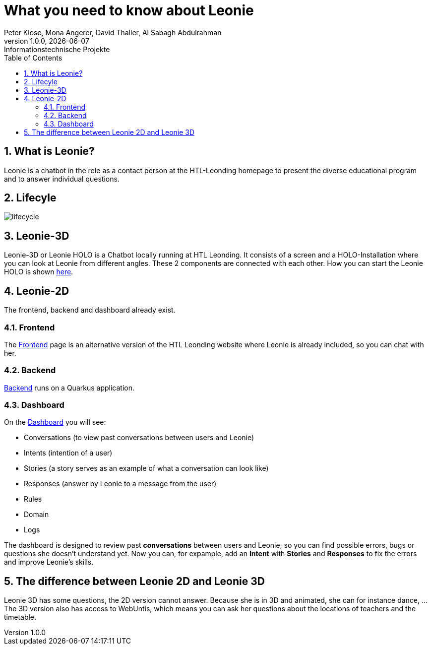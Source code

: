 = What you need to know about Leonie
Peter Klose, Mona Angerer, David Thaller, Al Sabagh Abdulrahman
1.0.0, {docdate}: Informationstechnische Projekte
ifndef::imagesdir[:imagesdir: images]
//:toc-placement!:  // prevents the generation of the doc at this position, so it can be printed afterwards
:sourcedir: ../src/main/java
:icons: font
:sectnums:    // Nummerierung der Überschriften / section numbering
:toc: left

//Need this blank line after ifdef, don't know why...
ifdef::backend-html5[]

// print the toc here (not at the default position)
//toc::[]
== What is Leonie?
Leonie  is a chatbot in the role as a contact person at the HTL-Leonding homepage to present the diverse educational program and to answer individual questions.


== Lifecyle

image::/images/lifecycle.jpeg[]

== Leonie-3D

Leonie-3D or Leonie HOLO is a Chatbot locally running at HTL Leonding. It consists of a screen and a
HOLO-Installation where you can look at Leonie from different angles.
These 2 components are connected with each other. How you can start the Leonie HOLO is shown https://2223-4bhitm-itp.github.io/2223-4bhitm-itp-2223-4bhitm-leonie/leonie-startup[here].

// - Chatbot: https://leonie.htl-leonding.ac.at/[leonie.htl-leonding.ac.at]


== Leonie-2D
The frontend, backend and dashboard already exist.

=== Frontend
The https://student.cloud.htl-leonding.ac.at/d.pavelescu/frontend[Frontend] page is an alternative version of the HTL Leonding website
where Leonie is already included, so you can chat with her.


=== Backend
https://student.cloud.htl-leonding.ac.at/d.pavelescu/backend[Backend] runs on a Quarkus application.

=== Dashboard
On the https://student.cloud.htl-leonding.ac.at/d.pavelescu/dashboard/[Dashboard] you will see:

* Conversations (to view past conversations between users and Leonie)
* Intents (intention of a user)
* Stories (a story serves as an example of what a conversation can look like)
* Responses (answer by Leonie to a message from the user)
* Rules
* Domain
* Logs

The dashboard is designed to review past *conversations* between users and Leonie, so you can find possible
errors, bugs or questions she doesn't understand yet. Now you can, for expample, add an *Intent* with
*Stories* and *Responses* to fix the errors and improve Leonie's skills.


== The difference between Leonie 2D and Leonie 3D

Leonie 3D has some questions, the 2D version cannot answer. Because she is in 3D and animated, she can
for instance dance, ...
The 3D version also has access to WebUntis, which means you can ask her questions about the locations
of teachers and the timetable.


